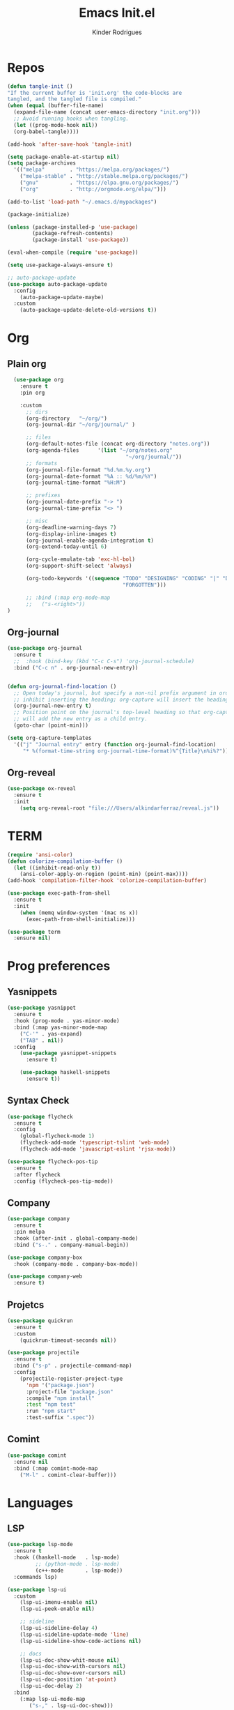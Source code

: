 #+Title: Emacs Init.el
#+AUTHOR: Kinder Rodrigues
#+STARTUP: overview
#+PROPERTY: header-args :comments yes :results silent :tangle yes
#+REVEAL_THEME: night

* Repos
#+BEGIN_SRC emacs-lisp
  (defun tangle-init ()
  "If the current buffer is 'init.org' the code-blocks are
  tangled, and the tangled file is compiled."
  (when (equal (buffer-file-name)
    (expand-file-name (concat user-emacs-directory "init.org")))
    ;; Avoid running hooks when tangling.
    (let ((prog-mode-hook nil))
    (org-babel-tangle))))

  (add-hook 'after-save-hook 'tangle-init)

  (setq package-enable-at-startup nil)
  (setq package-archives
    '(("melpa"        . "https://melpa.org/packages/")
      ("melpa-stable" . "http://stable.melpa.org/packages/")
      ("gnu"          . "https://elpa.gnu.org/packages/")
      ("org"          . "http://orgmode.org/elpa/")))

  (add-to-list 'load-path "~/.emacs.d/mypackages")

  (package-initialize)

  (unless (package-installed-p 'use-package)
          (package-refresh-contents)
          (package-install 'use-package))

  (eval-when-compile (require 'use-package))

  (setq use-package-always-ensure t)

  ;; auto-package-update
  (use-package auto-package-update
    :config
      (auto-package-update-maybe)
    :custom
      (auto-package-update-delete-old-versions t))

  #+END_SRC


* Org
** Plain org
#+BEGIN_SRC emacs-lisp
  (use-package org
    :ensure t
    :pin org

    :custom
      ;; dirs
      (org-directory   "~/org/")
      (org-journal-dir "~/org/journal/" )

      ;; files
      (org-default-notes-file (concat org-directory "notes.org"))
      (org-agenda-files      '(list "~/org/notes.org"
                                      "~/org/journal/"))
      ;; formats
      (org-journal-file-format "%d.%m.%y.org")
      (org-journal-date-format "%A :: %d/%m/%Y")
      (org-journal-time-format "%H:M")

      ;; prefixes
      (org-journal-date-prefix "-> ")
      (org-journal-time-prefix "<> ")

      ;; misc
      (org-deadline-warning-days 7)
      (org-display-inline-images t)
      (org-journal-enable-agenda-integration t)
      (org-extend-today-until 6)

      (org-cycle-emulate-tab 'exc-hl-bol)
      (org-support-shift-select 'always)

      (org-todo-keywords '((sequence "TODO" "DESIGNING" "CODING" "|" "DONE"
                                     "FORGOTTEN")))

      ;; :bind (:map org-mode-map
      ;;   ("s-<right>"))
)

   #+END_SRC

** Org-journal
#+BEGIN_SRC emacs-lisp
  (use-package org-journal
    :ensure t
    ;;  :hook (bind-key (kbd "C-c C-s") 'org-journal-schedule)
    :bind ("C-c n" . org-journal-new-entry))


  (defun org-journal-find-location ()
    ;; Open today's journal, but specify a non-nil prefix argument in order to
    ;; inhibit inserting the heading; org-capture will insert the heading.
    (org-journal-new-entry t)
    ;; Position point on the journal's top-level heading so that org-capture
    ;; will add the new entry as a child entry.
    (goto-char (point-min)))

  (setq org-capture-templates
    '(("j" "Journal entry" entry (function org-journal-find-location)
       "* %(format-time-string org-journal-time-format)%^{Title}\n%i%?")))
#+END_SRC

** Org-reveal
#+BEGIN_SRC emacs-lisp
  (use-package ox-reveal
    :ensure t
    :init
      (setq org-reveal-root "file:///Users/alkindarferraz/reveal.js"))

#+END_SRC


* TERM
#+BEGIN_SRC emacs-lisp
  (require 'ansi-color)
  (defun colorize-compilation-buffer ()
    (let ((inhibit-read-only t))
      (ansi-color-apply-on-region (point-min) (point-max))))
  (add-hook 'compilation-filter-hook 'colorize-compilation-buffer)

  (use-package exec-path-from-shell
    :ensure t
    :init
      (when (memq window-system '(mac ns x))
        (exec-path-from-shell-initialize)))

  (use-package term
    :ensure nil)

#+END_SRC


* Prog preferences
** Yasnippets
#+BEGIN_SRC emacs-lisp
  (use-package yasnippet
    :ensure t
    :hook (prog-mode . yas-minor-mode)
    :bind (:map yas-minor-mode-map
      ("C-'" . yas-expand)
      ("TAB" . nil))
    :config
      (use-package yasnippet-snippets
        :ensure t)

      (use-package haskell-snippets
        :ensure t))

#+END_SRC

** Syntax Check
#+BEGIN_SRC emacs-lisp
  (use-package flycheck
    :ensure t
    :config
      (global-flycheck-mode 1)
      (flycheck-add-mode 'typescript-tslint 'web-mode)
      (flycheck-add-mode 'javascript-eslint 'rjsx-mode))

  (use-package flycheck-pos-tip
    :ensure t
    :after flycheck
    :config (flycheck-pos-tip-mode))

#+END_SRC

** Company
#+BEGIN_SRC emacs-lisp
  (use-package company
    :ensure t
    :pin melpa
    :hook (after-init . global-company-mode)
    :bind ("s-." . company-manual-begin))

  (use-package company-box
    :hook (company-mode . company-box-mode))

  (use-package company-web
    :ensure t)

#+END_SRC

** Projetcs
#+BEGIN_SRC emacs-lisp
  (use-package quickrun
    :ensure t
    :custom
      (quickrun-timeout-seconds nil))

  (use-package projectile
    :ensure t
    :bind ("s-p" . projectile-command-map)
    :config
      (projectile-register-project-type
        'npm '("package.json")
        :project-file "package.json"
        :compile "npm install"
        :test "npm test"
        :run "npm start"
        :test-suffix ".spec"))

#+END_SRC

** Comint
#+BEGIN_SRC emacs-lisp
  (use-package comint
    :ensure nil
    :bind (:map comint-mode-map
      ("M-l" . comint-clear-buffer)))

#+END_SRC


* Languages
** LSP
#+BEGIN_SRC emacs-lisp
  (use-package lsp-mode
    :ensure t
    :hook ((haskell-mode   . lsp-mode)
           ;; (python-mode . lsp-mode)
           (c++-mode       . lsp-mode))
    :commands lsp)

  (use-package lsp-ui
    :custom
      (lsp-ui-imenu-enable nil)
      (lsp-ui-peek-enable nil)

      ;; sideline
      (lsp-ui-sideline-delay 4)
      (lsp-ui-sideline-update-mode 'line)
      (lsp-ui-sideline-show-code-actions nil)

      ;; docs
      (lsp-ui-doc-show-whit-mouse nil)
      (lsp-ui-doc-show-with-cursors nil)
      (lsp-ui-doc-show-over-cursors nil)
      (lsp-ui-doc-position 'at-point)
      (lsp-ui-doc-delay 2)
    :bind
      (:map lsp-ui-mode-map
         ("s-," . lsp-ui-doc-show)))

#+END_SRC

** DAP
#+BEGIN_SRC emacs-lisp
  (use-package dap-mode
    :ensure t
    :after lsp-mode
    :config (progn
              (dap-mode t)
              (dap-ui-mode nil)
              (dap-tooltip-mode 1)
              (tooltip-mode 1)))

#+END_SRC


** C / C++
** Python
#+BEGIN_SRC emacs-lisp

(use-package elpy
  :ensure t
  :init
    (elpy-enable)
  :config
    (delete 'elpy-module-highlight-indentation elpy-modules)
    (delete 'elpy-module-flymake elpy-modules)
  :hook
    ((python-mode . elpy-mode))
  :custom
      (python-indent-offset 4)
      (elpy-rpc-python-command "/usr/local/bin/python3")
      (python-shell-interpreter "python3")
      (python-shell-interpreter-args "-i")
      (python-shell-completion-native-enable         nil)
      (compilation-ask-about-save                    nil))

  (use-package py-autopep8
    :ensure t
    :hook (python-mode . py-autopep8-enable-on-save))

#+END_SRC

** JAVA
#+BEGIN_SRC emacs-lisp
  (use-package lsp-java
    :ensure t
    :hook ((java-mode . lsp))
    :custom
      ((lsp-java-save-actions-organize-imports t)
       (lsp-java-import-maven-enabled t)
       (c-basic-offset 4))
    :bind (:map lsp-mode-map
      ("C-j g" . 'lsp-java-generate-getters-and-setters)))

  (use-package dap-java
    :ensure nil)

#+END_SRC

** Haskell
#+BEGIN_SRC emacs-lisp
  (use-package intero
    :ensure t
    :hook (haskell-mode . intero-mode))

  (use-package haskell-mode
    :ensure t
    :mode (("\\.hs\\'"    . haskell-mode)
           ("\\.cabal\\'" . haskell-cabal-mode)
           ("\\.hcr\\'"   . haskell-core-mode))
    :interpreter ("haskell" . haskell-mode)

    :config
      (require 'haskell)
      (require 'haskell-mode)
      (require 'haskell-interactive-mode)
      (require 'autoinsert)


      (define-skeleton haskell-skeleton
        "Default Haskell file initial contents."
        nil
        "-- | " _ "\n\n"
        "module "
        (haskell-guess-module-name)
        " where\n\n")

      (define-auto-insert "\\.hs" 'haskell-skeleton)
)
#+END_SRC

** WEB
#+BEGIN_SRC emacs-lisp
  (use-package web-mode
    :ensure t
    :mode (("\\.html?\\'"  . web-mode)
           ("\\.css\\'"    . web-mode)
           ("\\.tsx\\'"    . web-mode)
           ("\\.jsp\\'"    . web-mode))
    :hook
      ((web-mode . company-mode)
       (web-mode . (lambda ()
            (when (string-equal "tsx" (file-name-extension buffer-file-name))
              (progn
                (tide-setup)
                (add-hook 'before-save 'tide-format-before-save)))))
       (web-mode . (lambda ()
            (set (make-local-variable 'company-backends)
                '(company-web-html company-files)))))
    :custom
      (web-mode-markup-indent-offset 2)
      (web-mode-css-indent-offset 2)
      (web-mode-code-indent-offset 2)

    :config
      (nconc web-mode-content-types-alist
        '(("jsp" . "\\.jsp$"))))

  (use-package emmet-mode
    :ensure t
    :hook
      ((web-mode  . emmet-mode)
       (rjsx-mode . emmet-mode))

     :custom
       (emmet-indent-after-insert nil)
       (emmet-expand-jsx-className? t))
#+END_SRC

** Node & TypeScrpipt
#+BEGIN_SRC emacs-lisp

  (use-package rjsx-mode
    :ensure t
    :pin melpa
    :mode
      (("\\.js\\'"  . rjsx-mode)
       ("\\.jsx\\'" . rjsx-mode))
    :hook (rjsx-mode . tide-setup)

    :custom
      (js-indent-level 2)
      (sgml-basic-offset 0))

  (use-package tide
    :ensure t
    :mode (("\\.ts\\'" . typescript-mode))
    :after (typescript-mode company flycheck)
    :hook ((typescript-mode . tide-setup)
           (typescript-mode . tide-hl-identifier-mode)
           (before-save     . tide-format-before-save))

    :config
      (bind-key "C-c t s" #'tide-rename-symbol tide-mode-map)
      (setq typescript-indent-level 2)
      (setq tide-format-options
        '(:indentSize 2
          :indentStyle "Block"
          :convertTabsToSpaces nil
          :placeOpenBraceOnNewLineForFunctions nil
          :insertSpaceAfterSemicolonInForStatements nil
          :insertSpaceAfterFunctionKeywordForAnonymousFunctions t))
      (setq tide-user-preferences
        '(:includeCompletionsForModuleExports t
          :includeCompletionsWithInsertText t
          :allowTextChangesInNewFiles t
          :quotePreference "single")))

#+END_SRC

** SQL
#+BEGIN_SRC emacs-lisp
  (use-package sql
    :ensure nil
    :custom
      (sql-user "root")
      (sql-password nil)
    :hook (sql-mode . (lambda ()
       (company-box-mode -1)))
    :config
      ;; configuração teste, base de dados usada numa aula
      ;; no terminal:
      ;; psql -h "lallah.db.elephantsql.com" skcpwxys skcpwxys
      (setq sql-postgres-login-params
        '((user     :default "skcpwxys")
          (database :default "skcpwxys")
          (server   :default "lallah.db.elephantsql.com")
          (port     :default 5432)))
      (setq sql-mysql-login-params
        '((user     :default "root")
          (password)
          (database :default "imobiliaria")
          (server   :default "localhost"))))

  (use-package sqlformat
    :ensure t
    :hook (sql-mode . sqlformat-on-save)
    :custom
      (sqlformat-command 'pgformatter)
      (sqlformat-args '("-s" "2" "-u" "1")))

  ;;(use-package sql-indent
  ;;  :ensure t
  ;;  :hook (sql-mode . sqlind-minor-mode)
  ;;  :config
  ;;    (defvar my-sql-indentation-offsets-alist
  ;;     `((select-clause 0)
  ;;       (insert-clause 0)
  ;;       (delete-clause 0)
  ;;       (update-clause 0)
  ;;       (nested-statement-open 0)
  ;;       ,@sqlind-default-indentation-offsets-alist))

  ;;   (add-hook 'sqlind-minor-mode-hook
  ;;    (lambda ()
  ;;       (setq sqlind-indentation-offsets-alist
  ;;             my-sql-indentation-offsets-alist))))

#+END_SRC


* Testing
** Mocha (js)
#+BEGIN_SRC emacs-lisp
  (use-package mocha
    :ensure t)

#+END_SRC


** NPM
#+BEGIN_SRC emacs-lisp
  (use-package npm-mode
    :pin melpa
    :ensure t
    :hook ((rjsx-mode       . npm-mode)
           (typescript-mode . npm-mode)
           (web-mode        . npm-mode)))

#+END_SRC


* Uml
#+BEGIN_SRC emacs-lisp
  (use-package plantuml-mode
    :ensure t
    :custom
      (plantuml-jat-path "~/.plantuml"))

  ;; print code
  (use-package carbon-now-sh
    :ensure t
    :bind ("M-c" . 'carbon-now-sh))

#+END_SRC


* LaTeX
** AUCTeX
#+BEGIN_SRC emacs-lisp

  (defun TeX-highlight-region (beg end)
  "Insert highlight macro at BEG of region and closing bracket at END."
    (interactive
      (if mark-active
        (list (region-beginning) (region-end))))
    (when (and beg end)
      (save-excursion
        (let ((hl-beg "\\hl{")
              (hl-end "}"))
          (goto-char end)
          (insert hl-end)
          (goto-char beg)
          (insert hl-beg)))
      (goto-char (+ 6 end))))

  (use-package auctex
    :ensure t
    :mode ("\\.tex\\'" . LaTeX-mode)

    :hook
      (TeX-mode  . TeX-fold-mode)
      (TeX-mode  . prettify-symbols-mode)
      (TeX-mode  . auto-fill-mode)

    :init
      (add-hook 'TeX-after-compilation-finished-functions
               #'TeX-revert-document-buffer)

    :custom
      (TeX-save-query          nil)
      (TeX-auto-save             t)
      (TeX-parse-self            t)
      (TeX-master              nil)
      (TeX-PDF-mode              t)
      (TeX-engine          'luatex)

      (prettify-symbols-unprettify-at-point t)
      (LaTeX-default-style 'abntex2)

      (TeX-view-program-selection '((output-pdf "PDF Tools")))
      (TeX-view-program-list      '(("PDF Tools" TeX-pdf-tools-sync-view)))
      (TeX-source-correlate-start-server t)

    :bind
      (:map TeX-mode-map
        ("s-a"   . TeX-command-run-all)
        ("s-e"   . LaTeX-environment)
        ("s-p"   . LaTeX-section)
        ("s-h"   . TeX-highlight-region)))


#+END_SRC

** DOC-VIEW
#+BEGIN_SRC emacs-lisp

  (setq doc-view-ghostscript-program "/usr/local/Cellar/ghostscript/9.52/bin/gs")

#+END_SRC


* GIT
#+BEGIN_SRC emacs-lisp
  (use-package magit
    :ensure t
    :bind (:map global-map ("C-x g" . 'magit-status))
    :custom
      (magit-git-executable "/usr/local/bin/git")
      (magit-auto-revert-mode t)
    :custom-face
      (magit-diff-removed           ((t (:background "#352830"))))
      (magit-diff-removed-highlight ((t (:background "#562745"))))
    :config
      (remove-hook 'server-switch-hook 'magit-commit-diff))

#+END_SRC


* Interface

** Misc
#+BEGIN_SRC emacs-lisp

  (when (display-graphic-p)
    (setq default-frame-alist
      '((tool-bar-lines .  0)
        (cursor-type    . bar)
        (cursor-color   . "#fc1969")
        (fullscreen     . maximized)
        (font           . "Fira Code Retina-11")
        (vertical-scroll-bars    . nil)
        (ns-transparent-titlebar .   t))))

  (unless (display-graphic-p)
    (menu-bar-mode -1))

  (setq-default frame-title-format
                (concat  "%b -- emacs@" (system-name)))
  (setq inhibit-startup-screen t)

  (setq-default indent-tabs-mode nil)
  (global-set-key (kbd "TAB") 'tab-to-tab-stop)
  (global-set-key (kbd "S-<backspace>") 'delete-trailing-whitespace)
  (setq-default tab-width 2)
  (setq-default default-input-method 'portuguese-prefix)

  (add-hook 'text-mode-hook 'visual-line-mode)
  (add-hook 'prog-mode-hook 'visual-line-mode)

  (global-unset-key (kbd "C-j"))
  (global-unset-key (kbd "C-z"))
  (global-set-key (kbd "s-\\") 'suspend-frame)
  (global-set-key (kbd "C-<right>")'forward-word)
  (global-set-key (kbd "C-<left>") 'backward-word)

  (put 'narrow-to-region   'disabled nil)
  (setq ring-bell-function 'ignore)

#+END_SRC

** Windows
Define a sensible split policy -- taken from [[https://emacs.stackexchange.com/questions/20492/how-can-i-get-a-sensible-split-window-policy][this stack exchange answer]]

#+BEGIN_SRC emacs-lisp
  ;; janelas -- buffer
  (use-package buffer-move
    :ensure t
    :bind (:map global-map
      ("C-x <up>"    . 'buf-move-up)
      ("C-x <left>"  . 'buf-move-left)
      ("C-x <down>"  . 'buf-move-down)
      ("C-x <right>" . 'buf-move-right)))

  (use-package ace-window
    :ensure t
    :bind ("M-o" . 'ace-window))

  (setq split-height-threshold 120
        split-width-threshold 160)

  (defun my-split-window-sensibly (&optional window)
    "replacement `split-window-sensibly' function which prefers vertical splits"
    (interactive)
    (let ((window (or window (selected-window))))
         (or (and (window-splittable-p window t)
                  (with-selected-window window
                    (split-window-right)))
             (and (window-splittable-p window)
                  (with-selected-window window
                    (split-window-below))))))

  (setq split-window-preferred-function #'my-split-window-sensibly)

#+END_SRC

** Ligatures

#+BEGIN_SRC emacs-lisp
  (use-package fira-code-mode
    :ensure t
    :config (global-fira-code-mode)
    :custom
      (fira-code-mode-disabled-ligatures '("[]" "#{" "#("
                                           "#_" "#_(" "x")))

#+END_SRC

** Cursors
#+BEGIN_SRC emacs-lisp
  ;; (setq-default cursor-type '(bar . 2))

  (global-hl-line-mode)

  (use-package multiple-cursors
    :ensure t
    :bind
      ((:map global-map)
         ("C-c e"    . 'mc/edit-lines)
         ("C-."      . 'mc/mark-next-like-this)
         ("C-,"      . 'mc/mark-previous-like-this)
         ("C-c C-."  . 'mc/mark-all-like-this)
         ("C-c >"    . 'mc/edit-ends-of-lines)
         ("C-c <"    . 'mc/edit-beginnings-of-lines)))

  (defun move-line-up ()
    (interactive)
    (transpose-lines 1)
    (forward-line -2))

  (defun move-line-down ()
    (interactive)
    (forward-line 1)
    (transpose-lines 1)
    (forward-line -1))

#+END_SRC

** Delimiters
#+BEGIN_SRC emacs-lisp
  (use-package rainbow-delimiters
    :ensure t
    :hook ((prog-mode LaTeX-mode). rainbow-delimiters-mode)
    :custom-face
      (rainbow-delimiters-depth-1-face ((t (:foreground "#A901DB"))))
      (rainbow-delimiters-depth-2-face ((t (:foreground "#FE2E2E"))))
      (rainbow-delimiters-depth-3-face ((t (:foreground "#d75f00"))))
      (rainbow-delimiters-depth-4-face ((t (:foreground "#aeb404"))))
      (rainbow-delimiters-depth-5-face ((t (:foreground "#088A08"))))
      (rainbow-delimiters-depth-6-face ((t (:foreground "#008787"))))
      (rainbow-delimiters-depth-8-face ((t (:foreground "#2ECCFA"))))
      (rainbow-delimiters-depth-9-face ((t (:foreground "#CC2EFA")))))

  ;; TODO: fix this
  (use-package smartparens
    :ensure t
    :hook ((prog-mode text-mode org-mode) . smartparens-mode)
          ((emacs-lisp-mode) . smartparens-strict-mode)
    :bind ("C-c s u" . sp-unwrap-sexp)
          ("C-c s n" . sp-up-sexp)

    :config
      (sp-local-pair '(emacs-lisp-mode) "`" nil :actions nil)
      (sp-local-pair '(emacs-lisp-mode) "'" nil :actions nil)
      (sp-local-pair '(scheme-mode)     "'" nil :actions nil)
      (sp-local-pair '(latex-mode)      "`" nil :actions nil)
      (sp-local-pair '(lisp-mode)       "'" nil :actions nil)
      (sp-local-pair '(org-mode)        "'" nil :actions nil))


#+END_SRC

** Folding
#+BEGIN_SRC emacs-lisp
  (use-package hideshow
    :ensure nil
    :hook ((prog-mode     . hs-minor-mode)
           (c-mode-common . set-c-regexp))
    :custom (hs-allow-nesting t)
    :bind
     (("C-f" . hs-toggle-hiding)
      ("C-t" . hs-hide-all)
      ("C-a" . hs-show-all))
    :init
     (defun set-c-regexp ()
       (setq hs-block-start-regexp "\\s(")
       (setq hs-block-end-regexp   "\\s)")))

#+END_SRC

** Icons
#+BEGIN_SRC emacs-lisp
  (use-package all-the-icons
    :ensure t
    :pin melpa
    :config (nconc all-the-icons-icon-alist
             '(("\\.jsp$" all-the-icons-fileicon "ejs"
                 :height 1.0
                 :face all-the-icons-red)
               ("^routes.ts$" all-the-icons-faicon "map-signs"
                 :height 1.0
                 :face all-the-icons-blue)
               ("^\\.ts$" all-the-icons-fileicon "tsx"
                 :height 0.75
                 :v-adjust -0.2
                 :face all-the-icons-blue))))
#+END_SRC

** Treemacs
#+BEGIN_SRC emacs-lisp

  (use-package treemacs
    :ensure t
    :custom
      (treemacs-python-executable "/usr/local/bin/python3")
      (treemacs-collapse-dirs
        (if (executable-find "python") 3 0))
      (treemacs-display-in-side-window      t)
      (treemacs-indentation                 2)
      (treemacs-indentation-string        " ")
      (treemacs-width                      25)
      (treemacs-filewatch-mode              t)
      (treemacs-fringe-indicator-mode       t)
      (treemacs-follow-mode                 t)
      (treemacs-workspace-switch-cleanup 'all)
      (treemacs-silent-refresh              t)

    :bind (:map global-map
            ("M-t" . treemacs)))

  (use-package treemacs-magit
    :ensure t
    :after magit treemacs)


#+END_SRC

** Faces
#+BEGIN_SRC emacs-lisp
  (use-package linum-relative
    :ensure t
    :hook
      ((prog-mode . linum-relative-mode)
       (org-mode  . linum-relative-mode)
       (TeX-mode  . linum-mode))
    :custom-face
      (hl-line ((t (:background "#27212d")))))

  (setq-default show-trailing-whitespace t)

  ;; (defun on-frame-open (&optional frame)
  ;;  "If the FRAME created in terminal don't load background color."
  ;;    (set-face-background 'default   "#282828" frame)
  ;;    (set-face-background 'mode-line "#282828" frame)
  ;;    (set-face-background 'minibuffer-prompt "#282828" frame)
  ;;    ;; (set-face-background 'linum     "#282828" frame)
  ;;    ;; (set-face-background 'linum-relative-current-face  "#282828" frame)
  ;;    )

  ;; (add-hook 'window-setup-hook 'on-frame-open)
#+END_SRC

** Theme
#+BEGIN_SRC emacs-lisp

  (use-package doom-themes
    :ensure t
    :pin melpa
    :custom
      (doom-themes-enable-bold   t)
      (doom-themes-enable-italic t)
      (doom-themes-treemacs-theme "doom-colors")

    :config
      ;; (load-theme 'doom-snazzy           t)
      ;; (load-theme 'doom-horizon          t)
      (load-theme 'doom-laserwave           t)
      ;; (load-theme 'doom-acario-dark      t)
      ;; (load-theme 'doom-challenger-deep  t)
      (doom-themes-treemacs-config)
      (doom-themes-org-config))

#+END_SRC

** Modeline
#+BEGIN_SRC emacs-lisp

  (use-package doom-modeline
    :ensure t
    :init
      (doom-modeline-mode 1)
      (column-number-mode 1)

    :custom
      (doom-modeline-major-mode t)
      (doom-modeline-buffer-encoding t)
      (doom-modeline-buffer-state-icon t)
      (doom-modeline-major-mode-color-icon t)
      (doom-modeline-icon (display-graphic-p))
      (doom-modeline-project-detection 'projectile)
      (doom-modeline-buffer-file-name-style 'buffer-name)
      (doom-modeline-indent-info t)
      (doom-modeline-height 20))


#+END_SRC



* Init
#+BEGIN_SRC emacs-lisp
  ;; edit this file
  (defun find-init ()
    (interactive)
    (find-file (expand-file-name "~/.emacs.d/init.org")))

  (defun prepare-init (&rest _)
    (split-window-right)
    (find-init))

  (setenv "LANG" "pt_BR.UTF-8")

  (global-set-key (kbd "s-w")    'widen)
  (global-set-key (kbd "M-i")    'find-init)
  (global-set-key (kbd "M-r")    'eval-region)
  (global-set-key (kbd "M-p")    'list-packages)
  (global-set-key (kbd "M-l")    'eval-last-sexp)
  (global-set-key (kbd "M-n")    'narrow-to-region)
  (global-set-key (kbd "<down>") 'next-logical-line)
  (global-set-key (kbd "<up>")   'previous-logical-line)
  (global-set-key (kbd "M-b")    'switch-to-buffer-other-window)
  (global-set-key (kbd "C-x f")  'find-file)
  (add-hook 'after-init-hook     'prepare-init)

#+END_SRC
